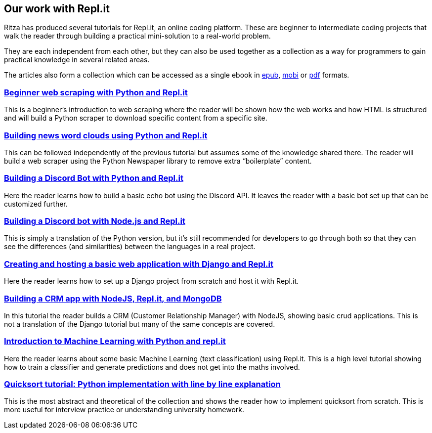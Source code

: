 == Our work with Repl.it

Ritza has produced several tutorials for Repl.it, an online coding
platform. These are beginner to intermediate coding projects that walk
the reader through building a practical mini-solution to a real-world
problem.

They are each independent from each other, but they can also be used
together as a collection as a way for programmers to gain practical
knowledge in several related areas.

The articles also form a collection which can be accessed as a single
ebook in
https://github.com/sixhobbits/ritza/blob/master/showcase/repl.it/assets/coding-with-replit.epub?raw=true[epub],
https://github.com/sixhobbits/ritza/blob/master/showcase/repl.it/assets/coding-with-replit.mobi?raw=true[mobi]
or
https://github.com/sixhobbits/ritza/blob/master/showcase/repl.it/assets/coding-with-replit.pdf?raw=true[pdf]
formats.

=== link:beginner-web-scraping-with-python-and-repl-it[Beginner web scraping with Python and Repl.it]

This is a beginner’s introduction to web scraping where the reader will
be shown how the web works and how HTML is structured and will build a
Python scraper to download specific content from a specific site.

=== link:building-news-word-clouds-using-python-and-repl-it[Building news word clouds using Python and Repl.it]

This can be followed independently of the previous tutorial but assumes
some of the knowledge shared there. The reader will build a web scraper
using the Python Newspaper library to remove extra "`boilerplate`"
content.

=== link:building-a-discord-bot-with-python-and-repl-it[Building a Discord Bot with Python and Repl.it]

Here the reader learns how to build a basic echo bot using the Discord
API. It leaves the reader with a basic bot set up that can be customized
further.

=== link:building-a-discord-bot-with-node-and-repl-it[Building a Discord bot with Node.js and Repl.it]

This is simply a translation of the Python version, but it’s still
recommended for developers to go through both so that they can see the
differences (and similarities) between the languages in a real project.

=== link:creating-and-hosting-a-basic-django-application-with-django-and-repl-it[Creating and hosting a basic web application with Django and Repl.it]

Here the reader learns how to set up a Django project from scratch and
host it with Repl.it.

=== link:building-a-crm-app-with-nodejs-repl-it-and-mongo-db[Building a CRM app with NodeJS, Repl.it, and MongoDB]

In this tutorial the reader builds a CRM (Customer Relationship Manager)
with NodeJS, showing basic crud applications. This is not a translation
of the Django tutorial but many of the same concepts are covered.

=== link:introduction-to-machine-learning-with-python-and-repl-it[Introduction to Machine Learning with Python and repl.it]

Here the reader learns about some basic Machine Learning (text
classification) using Repl.it. This is a high level tutorial showing how
to train a classifier and generate predictions and does not get into the
maths involved.

=== link:quicksort-tutorial-python-implementation-with-line-by-line-explanation[Quicksort tutorial: Python implementation with line by line explanation]

This is the most abstract and theoretical of the collection and shows
the reader how to implement quicksort from scratch. This is more useful
for interview practice or understanding university homework.
